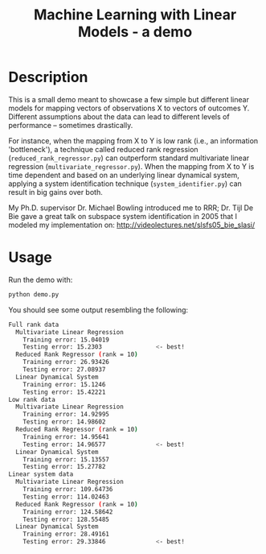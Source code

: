 #+TITLE: Machine Learning with Linear Models - a demo

[[file:img/example_results.png]]

* Table of Contents :TOC_4_gh:noexport:
 - [[#description][Description]]
 - [[#usage][Usage]]

* Description
  This is a small demo meant to showcase a few simple but different linear
  models for mapping vectors of observations X to vectors of outcomes Y.
  Different assumptions about the data can lead to different levels of
  performance -- sometimes drastically.

  For instance, when the mapping from X to Y is low rank (i.e., an information
  'bottleneck'), a technique called reduced rank regression
  (~reduced_rank_regressor.py~) can outperform standard multivariate linear
  regression (~multivariate_regressor.py~).  When the mapping from X to Y is
  time dependent and based on an underlying linear dynamical system, applying a
  system identification technique (~system_identifier.py~) can result in big
  gains over both.

  My Ph.D. supervisor Dr. Michael Bowling introduced me to RRR; Dr. Tijl De Bie
  gave a great talk on subspace system identification in 2005 that I modeled my
  implementation on: http://videolectures.net/slsfs05_bie_slasi/

* Usage
  Run the demo with:

  #+begin_src bash
  python demo.py
  #+end_src
  
  You should see some output resembling the following:

  #+begin_src bash
  Full rank data
    Multivariate Linear Regression
      Training error: 15.04019
      Testing error: 15.2303               <- best!
    Reduced Rank Regressor (rank = 10)
      Training error: 26.93426
      Testing error: 27.08937
    Linear Dynamical System
      Training error: 15.1246
      Testing error: 15.42221
  Low rank data
    Multivariate Linear Regression
      Training error: 14.92995
      Testing error: 14.98602
    Reduced Rank Regressor (rank = 10)
      Training error: 14.95641
      Testing error: 14.96577              <- best!
    Linear Dynamical System
      Training error: 15.13557
      Testing error: 15.27782
  Linear system data
    Multivariate Linear Regression
      Training error: 109.64736
      Testing error: 114.02463
    Reduced Rank Regressor (rank = 10)
      Training error: 124.58642
      Testing error: 128.55485
    Linear Dynamical System
      Training error: 28.49161
      Testing error: 29.33846              <- best!
  #+end_src
